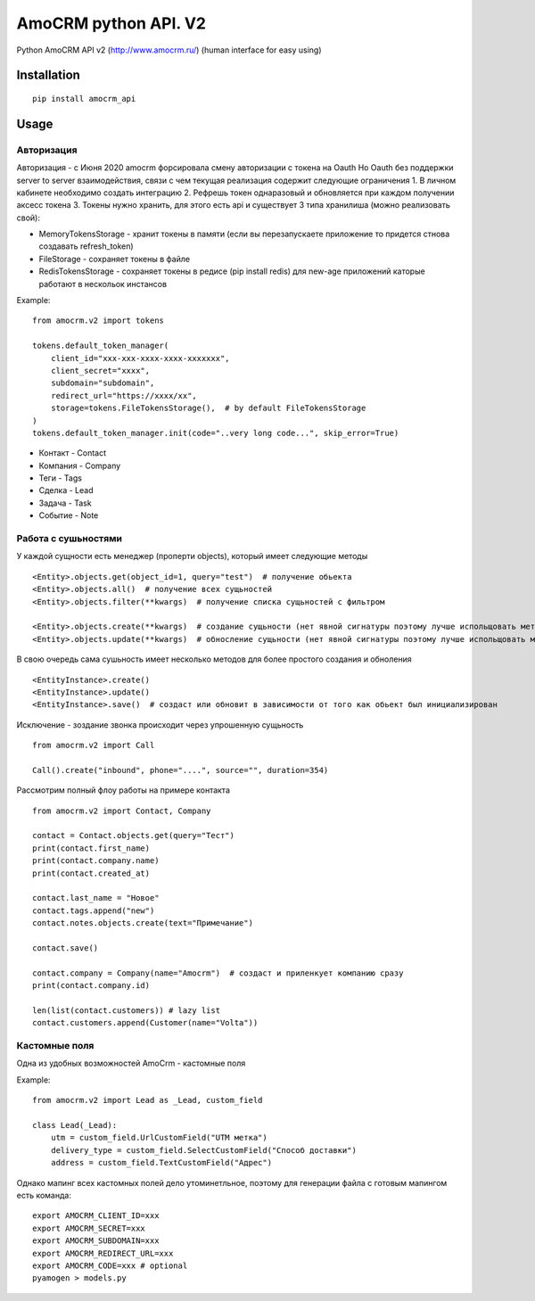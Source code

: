 ===============================
AmoCRM python API. V2
===============================

.. image:: https://travis-ci.org/Krukov/amocrm_api.svg?branch=master
    :target: https://travis-ci.org/Krukov/amocrm_api
.. image:: https://img.shields.io/coveralls/Krukov/amocrm_api.svg
    :target: https://coveralls.io/r/Krukov/amocrm_api


Python AmoCRM API v2 (http://www.amocrm.ru/) (human interface for easy using)


Installation
============

::

    pip install amocrm_api

Usage
=====

Авторизация
-----------

Авторизация - с Июня 2020 amocrm форсировала смену авторизации с токена на Oauth
Но Oauth без поддержки server to server взаимодействия, связи с чем текущая реализация содержит следующие ограничения
1. В личном кабинете необходимо создать интеграцию
2. Рефрешь токен однаразовый и обновляется при каждом получении аксесс токена
3. Токены нужно хранить, для этого есть api и существует 3 типа хранилиша (можно реализовать свой):

- MemoryTokensStorage - хранит токены в памяти (если вы перезапускаете приложение то придется стнова создавать refresh_token)
- FileStorage - сохраняет токены в файле
- RedisTokensStorage - сохраняет токены в редисе (pip install redis) для new-age приложений каторые работают в нескольок инстансов

Example::

    from amocrm.v2 import tokens

    tokens.default_token_manager(
        client_id="xxx-xxx-xxxx-xxxx-xxxxxxx",
        client_secret="xxxx",
        subdomain="subdomain",
        redirect_url="https://xxxx/xx",
        storage=tokens.FileTokensStorage(),  # by default FileTokensStorage
    )
    tokens.default_token_manager.init(code="..very long code...", skip_error=True)


- Контакт - Contact
- Компания  - Company
- Теги - Tags
- Сделка - Lead
- Задача - Task
- Событие - Note


Работа с сушьностями
--------------------

У каждой сущности есть менеджер (проперти objects), который имеет следующие методы

::

    <Entity>.objects.get(object_id=1, query="test")  # получение обьекта
    <Entity>.objects.all()  # получение всех сущьностей
    <Entity>.objects.filter(**kwargs)  # получение списка сущьностей с фильтром

    <Entity>.objects.create(**kwargs)  # создание сущьности (нет явной сигнатуры поэтому лучше испольщовать метод create самой сушьности)
    <Entity>.objects.update(**kwargs)  # обносление сущьности (нет явной сигнатуры поэтому лучше испольщовать метод update самой сушьности)

В свою очередь сама сушьность имеет несколько методов для более простого создания и обноления

::

    <EntityInstance>.create()
    <EntityInstance>.update()
    <EntityInstance>.save()  # создаст или обновит в зависимости от того как обьект был инициализирован

Исключение - зоздание звонка происходит через упрошенную сущьность
::

    from amocrm.v2 import Call

    Call().create("inbound", phone="....", source="", duration=354)


Рассмотрим полный флоу работы на примере контакта

::

    from amocrm.v2 import Contact, Company

    contact = Contact.objects.get(query="Тест")
    print(contact.first_name)
    print(contact.company.name)
    print(contact.created_at)

    contact.last_name = "Новое"
    contact.tags.append("new")
    contact.notes.objects.create(text="Примечание")

    contact.save()

    contact.company = Company(name="Amocrm")  # создаст и приленкует компанию сразу
    print(contact.company.id)

    len(list(contact.customers)) # lazy list
    contact.customers.append(Customer(name="Volta"))


Кастомные поля
--------------

Одна из удобных возможностей AmoCrm  - кастомные поля

Example::

    from amocrm.v2 import Lead as _Lead, custom_field

    class Lead(_Lead):
        utm = custom_field.UrlCustomField("UTM метка")
        delivery_type = custom_field.SelectCustomField("Способ доставки")
        address = custom_field.TextCustomField("Адрес")


Однако мапинг всех кастомных полей дело утоминетльное,
поэтому для генерации файла с готовым мапингом есть команда::

    export AMOCRM_CLIENT_ID=xxx
    export AMOCRM_SECRET=xxx
    export AMOCRM_SUBDOMAIN=xxx
    export AMOCRM_REDIRECT_URL=xxx
    export AMOCRM_CODE=xxx # optional
    pyamogen > models.py
